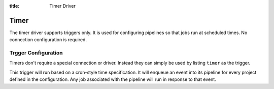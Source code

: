 :title: Timer Driver

Timer
=====

The timer driver supports triggers only.  It is used for configuring
pipelines so that jobs run at scheduled times.  No connection
configuration is required.

Trgger Configuration
--------------------

Timers don't require a special connection or driver. Instead they can
simply be used by listing ``timer`` as the trigger.

This trigger will run based on a cron-style time specification.  It
will enqueue an event into its pipeline for every project defined in
the configuration.  Any job associated with the pipeline will run in
response to that event.

.. attr:: pipeline.trigger.timer

   The timer trigger supports the following attributes:

   .. attr:: time
      :required:

      The time specification in cron syntax.  Only the 5 part syntax
      is supported, not the symbolic names.  Example: ``0 0 * * *``
      runs at midnight. The first weekday is Monday.
      An optional 6th part specifies seconds.  The optional 7th part
      specifies a jitter in seconds. This advances or delays the
      trigger randomly, limited by the specified value.
      Example ``0 0 * * * * 60`` runs at midnight with a +/- 60
      seconds jitter.

